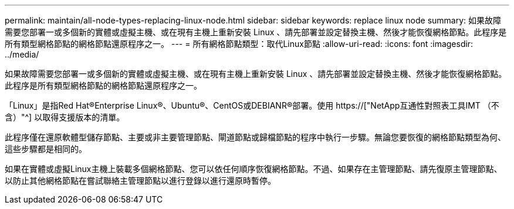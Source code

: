 ---
permalink: maintain/all-node-types-replacing-linux-node.html 
sidebar: sidebar 
keywords: replace linux node 
summary: 如果故障需要您部署一或多個新的實體或虛擬主機、或在現有主機上重新安裝 Linux 、請先部署並設定替換主機、然後才能恢復網格節點。此程序是所有類型網格節點的網格節點還原程序之一。 
---
= 所有網格節點類型：取代Linux節點
:allow-uri-read: 
:icons: font
:imagesdir: ../media/


[role="lead"]
如果故障需要您部署一或多個新的實體或虛擬主機、或在現有主機上重新安裝 Linux 、請先部署並設定替換主機、然後才能恢復網格節點。此程序是所有類型網格節點的網格節點還原程序之一。

「Linux」是指Red Hat®Enterprise Linux®、Ubuntu®、CentOS或DEBIANR®部署。使用 https://["NetApp互通性對照表工具IMT （不含）"^] 以取得支援版本的清單。

此程序僅在還原軟體型儲存節點、主要或非主要管理節點、閘道節點或歸檔節點的程序中執行一步驟。無論您要恢復的網格節點類型為何、這些步驟都是相同的。

如果在實體或虛擬Linux主機上裝載多個網格節點、您可以依任何順序恢復網格節點。不過、如果存在主管理節點、請先復原主管理節點、以防止其他網格節點在嘗試聯絡主管理節點以進行登錄以進行還原時暫停。
